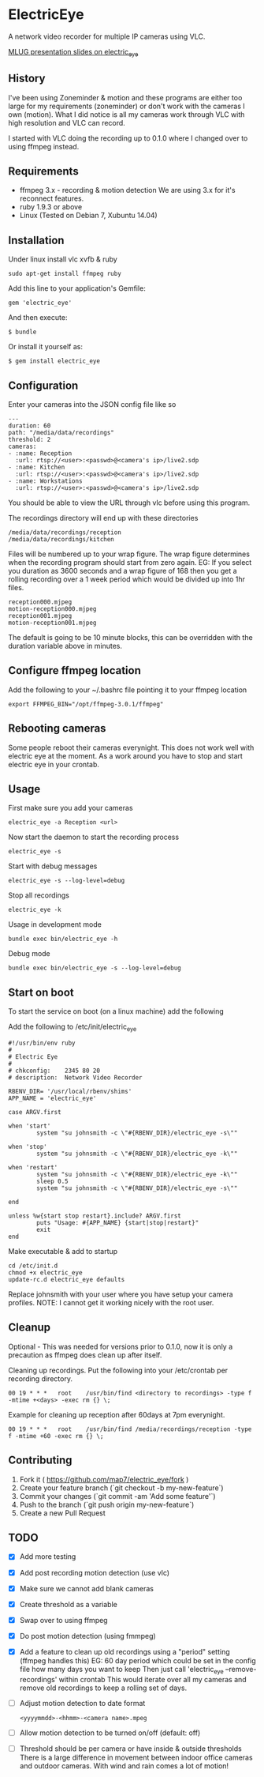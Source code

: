 * ElectricEye

A network video recorder for multiple IP cameras using VLC.

[[http://mlug-au.org/doku.php/workshops/electric_eye_mpd][MLUG presentation slides on electric_eye]]

** History

I've been using Zoneminder & motion and these programs are either too large for my requirements (zoneminder) or don't work with the cameras I own (motion). What I did notice is all my cameras work through VLC with high resolution and VLC can record.

I started with VLC doing the recording up to 0.1.0 where I changed over to using ffmpeg instead.

** Requirements

- ffmpeg 3.x - recording & motion detection
  We are using 3.x for it's reconnect features.
- ruby 1.9.3 or above
- Linux (Tested on Debian 7, Xubuntu 14.04)

** Installation

Under linux install vlc xvfb & ruby

: sudo apt-get install ffmpeg ruby

Add this line to your application's Gemfile:

: gem 'electric_eye'

And then execute:

: $ bundle

Or install it yourself as:

: $ gem install electric_eye
** Configuration

Enter your cameras into the JSON config file like so

: ---
: duration: 60
: path: "/media/data/recordings"
: threshold: 2
: cameras:
: - :name: Reception
:   :url: rtsp://<user>:<passwd>@<camera's ip>/live2.sdp
: - :name: Kitchen
:   :url: rtsp://<user>:<passwd>@<camera's ip>/live2.sdp
: - :name: Workstations
:   :url: rtsp://<user>:<passwd>@<camera's ip>/live2.sdp

You should be able to view the URL through vlc before using this program.

The recordings directory will end up with these directories

: /media/data/recordings/reception
: /media/data/recordings/kitchen

Files will be numbered up to your wrap figure. The wrap figure determines when the recording program should start from zero again. EG: If you select you duration as 3600 seconds and a wrap figure of 168 then you get a rolling recording over a 1 week period which would be divided up into 1hr files.

: reception000.mjpeg
: motion-reception000.mjpeg
: reception001.mjpeg
: motion-reception001.mjpeg

The default is going to be 10 minute blocks, this can be overridden with the duration variable above in minutes.

** Configure ffmpeg location

Add the following to your ~/.bashrc file pointing it to your ffmpeg location
: export FFMPEG_BIN="/opt/ffmpeg-3.0.1/ffmpeg"

** Rebooting cameras

Some people reboot their cameras everynight. This does not work well with electric eye at the moment. As a work around you have to stop and start electric eye in your crontab.

** Usage

First make sure you add your cameras

: electric_eye -a Reception <url>

Now start the daemon to start the recording process

: electric_eye -s

Start with debug messages

: electric_eye -s --log-level=debug

Stop all recordings

: electric_eye -k

Usage in development mode

: bundle exec bin/electric_eye -h

Debug mode

: bundle exec bin/electric_eye -s --log-level=debug

** Start on boot

To start the service on boot (on a linux machine) add the following

Add the following to /etc/init/electric_eye

: #!/usr/bin/env ruby
: #
: # Electric Eye
: #
: # chkconfig:    2345 80 20
: # description:  Network Video Recorder
: 
: RBENV_DIR= '/usr/local/rbenv/shims'
: APP_NAME = 'electric_eye'
: 
: case ARGV.first
: 
: when 'start'
:         system "su johnsmith -c \"#{RBENV_DIR}/electric_eye -s\""
: 
: when 'stop'
:         system "su johnsmith -c \"#{RBENV_DIR}/electric_eye -k\""
: 
: when 'restart'
:         system "su johnsmith -c \"#{RBENV_DIR}/electric_eye -k\""
:         sleep 0.5
:         system "su johnsmith -c \"#{RBENV_DIR}/electric_eye -s\""
: 
: end
: 
: unless %w{start stop restart}.include? ARGV.first
:         puts "Usage: #{APP_NAME} {start|stop|restart}"
:         exit
: end

Make executable & add to startup

: cd /etc/init.d
: chmod +x electric_eye
: update-rc.d electric_eye defaults


Replace johnsmith with your user where you have setup your camera profiles. NOTE: I cannot get it working nicely with the root user.



** Cleanup

Optional - This was needed for versions prior to 0.1.0, now it is only a precaution as ffmpeg does clean up after itself.

Cleaning up recordings. Put the following into your /etc/crontab per recording directory.

: 00 19	* * *	root	/usr/bin/find <directory to recordings> -type f -mtime +<days> -exec rm {} \;

Example for cleaning up reception after 60days at 7pm everynight.

: 00 19	* * *	root	/usr/bin/find /media/recordings/reception -type f -mtime +60 -exec rm {} \;

** Contributing

1. Fork it ( https://github.com/map7/electric_eye/fork )
2. Create your feature branch (`git checkout -b my-new-feature`)
3. Commit your changes (`git commit -am 'Add some feature'`)
4. Push to the branch (`git push origin my-new-feature`)
5. Create a new Pull Request

** TODO
   :PROPERTIES:
   :CREATED:  [2015-07-01 Wed 16:37]
   :END:

- [X] Add more testing

- [X] Add post recording motion detection (use vlc)

- [X] Make sure we cannot add blank cameras

- [X] Create threshold as a variable

- [X] Swap over to using ffmpeg

- [X] Do post motion detection (using fmmpeg)

- [X] Add a feature to clean up old recordings using a "period" setting (ffmpeg handles this)
  EG: 60 day period which could be set in the config file how many days you want to keep
  Then just call 'electric_eye --remove-recordings' within crontab
  This would iterate over all my cameras and remove old recordings to keep a rolling set of days.

- [ ] Adjust motion detection to date format
  : <yyyymmdd>-<hhmm>-<camera name>.mpeg

- [ ] Allow motion detection to be turned on/off (default: off)

- [ ] Threshold should be per camera or have inside & outside thresholds
  There is a large difference in movement between indoor office cameras
  and outdoor cameras. With wind and rain comes a lot of motion!
